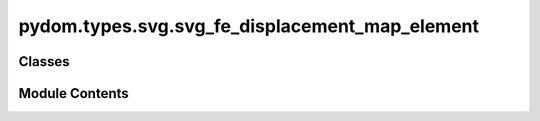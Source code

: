 pydom.types.svg.svg_fe_displacement_map_element
===============================================

.. py:module:: pydom.types.svg.svg_fe_displacement_map_element


Classes
-------

.. autoapisummary::

   pydom.types.svg.svg_fe_displacement_map_element.SVGFEDisplacementMapElement


Module Contents
---------------

.. py:class:: SVGFEDisplacementMapElement

   Bases: :py:obj:`pydom.types.svg.svg_element_props.SVGElementProps`


   dict() -> new empty dictionary
   dict(mapping) -> new dictionary initialized from a mapping object's
       (key, value) pairs
   dict(iterable) -> new dictionary initialized as if via:
       d = {}
       for k, v in iterable:
           d[k] = v
   dict(**kwargs) -> new dictionary initialized with the name=value pairs
       in the keyword argument list.  For example:  dict(one=1, two=2)


